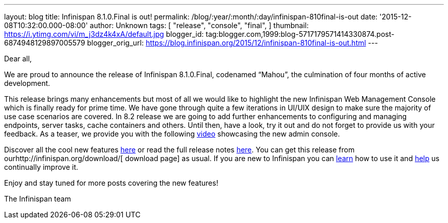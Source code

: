 ---
layout: blog
title: Infinispan 8.1.0.Final is out!
permalink: /blog/:year/:month/:day/infinispan-810final-is-out
date: '2015-12-08T10:32:00.000-08:00'
author: Unknown
tags: [
"release",
"console",
"final",
]
thumbnail: https://i.ytimg.com/vi/m_j3dz4k4xA/default.jpg
blogger_id: tag:blogger.com,1999:blog-5717179571414330874.post-6874948129897005579
blogger_orig_url: https://blog.infinispan.org/2015/12/infinispan-810final-is-out.html
---
[[docs-internal-guid-8bc06ea5-82d4-004a-ddcc-fe06d029412e]]
Dear all,



We are proud to announce the release of Infinispan 8.1.0.Final,
codenamed “Mahou”, the culmination of four months of active development.



This release brings many enhancements but most of all we would like to
highlight the new Infinispan Web Management Console which is finally
ready for prime time. We have gone through quite a few iterations in
UI/UIX design to make sure the majority of use case scenarios are
covered. In 8.2 release we are going to add further enhancements to
configuring and managing endpoints, server tasks, cache containers and
others. Until then, have a look, try it out and do not forget to provide
us with your feedback. As a teaser, we provide you with the following
https://www.youtube.com/watch?v=m_j3dz4k4xA[video] showcasing the new
admin console.



Discover all the cool new features
http://infinispan.org/release-notes/#8.1[here] or read the full release
notes
https://issues.jboss.org/secure/ReleaseNote.jspa?projectId=12310799&version=12326665[here].
You can get this release from ourhttp://infinispan.org/download/[
download page] as usual. If you are new to Infinispan you can
http://infinispan.org/tutorials/[learn] how to use it and
http://infinispan.org/getinvolved/[help] us continually improve it.



[#docs-internal-guid-8bc06ea5-82db-0a10-a667-a395ca3ec9be]#Enjoy and
stay tuned for more posts covering the new features!#



The Infinispan team
